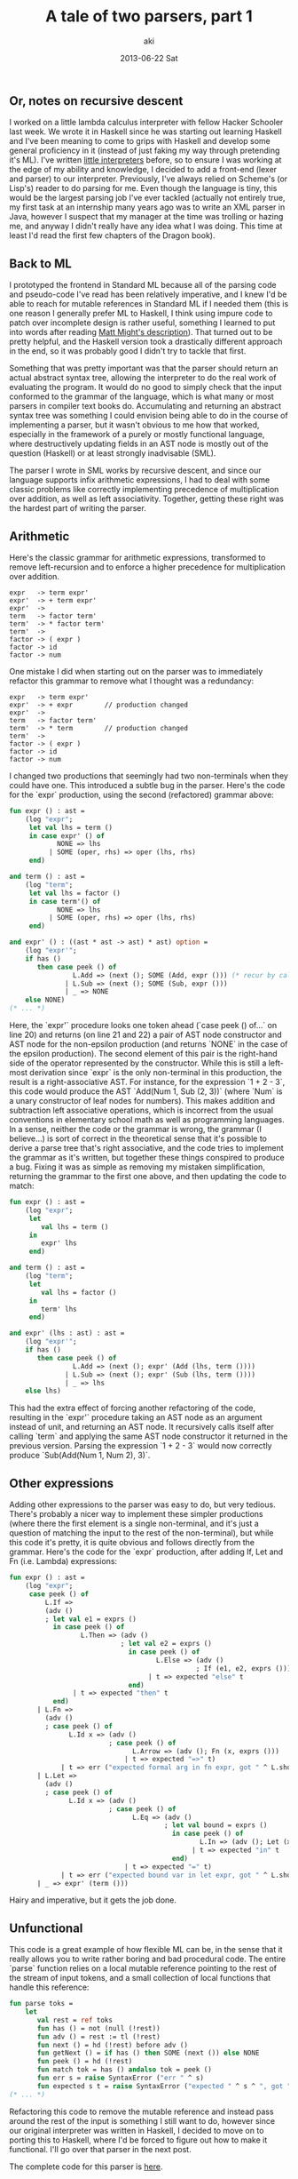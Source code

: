 #+TITLE:     A tale of two parsers, part 1
#+AUTHOR:    aki
#+EMAIL:     aki@utahraptor
#+DATE:      2013-06-22 Sat

** Or, notes on recursive descent

I worked on a little lambda calculus interpreter with fellow Hacker Schooler last week. We wrote it in Haskell since he was starting out learning Haskell and I've been meaning to come to grips with Haskell and develop some general proficiency in it (instead of just faking my way through pretending it's ML). I've written [[http://spacemanaki.com/blog/2010/07/05/The-Little-Schemer/][little interpreters]] before, so to ensure I was working at the edge of my ability and knowledge, I decided to add a front-end (lexer and parser) to our interpreter. Previously, I've always relied on Scheme's (or Lisp's) reader to do parsing for me. Even though the language is tiny, this would be the largest parsing job I've ever tackled (actually not entirely true, my first task at an internship many years ago was to write an XML parser in Java, however I suspect that my manager at the time was trolling or hazing me, and anyway I didn't really have any idea what I was doing. This time at least I'd read the first few chapters of the Dragon book).

** Back to ML

I prototyped the frontend in Standard ML because all of the parsing code and pseudo-code I've read has been relatively imperative, and I knew I'd be able to reach for mutable references in Standard ML if I needed them (this is one reason I generally prefer ML to Haskell, I think using impure code to patch over incomplete design is rather useful, something I learned to put into words after reading [[http://matt.might.net/articles/best-programming-languages/][Matt Might's description]]). That turned out to be pretty helpful, and the Haskell version took a drastically different approach in the end, so it was probably good I didn't try to tackle that first.

Something that was pretty important was that the parser should return an actual abstract syntax tree, allowing the interpreter to do the real work of evaluating the program. It would do no good to simply check that the input conformed to the grammar of the language, which is what many or most parsers in compiler text books do. Accumulating and returning an abstract syntax tree was something I could envision being able to do in the course of implementing a parser, but it wasn't obvious to me how that worked, especially in the framework of a purely or mostly functional language, where destructively updating fields in an AST node is mostly out of the question (Haskell) or at least strongly inadvisable (SML).

The parser I wrote in SML works by recursive descent, and since our language supports infix arithmetic expressions, I had to deal with some classic problems like correctly implementing precedence of multiplication over addition, as well as left associativity. Together, getting these right was the hardest part of writing the parser.

** Arithmetic

Here's the classic grammar for arithmetic expressions, transformed to remove left-recursion and to enforce a higher precedence for multiplication over addition.

#+BEGIN_SRC
  expr   -> term expr'
  expr'  -> + term expr'
  expr'  ->
  term   -> factor term'
  term'  -> * factor term'
  term'  ->
  factor -> ( expr )
  factor -> id
  factor -> num
#+END_SRC

One mistake I did when starting out on the parser was to immediately refactor this grammar to remove what I thought was a redundancy:

#+BEGIN_SRC
  expr   -> term expr'
  expr'  -> + expr        // production changed
  expr'  ->
  term   -> factor term'
  term'  -> * term        // production changed
  term'  ->
  factor -> ( expr )
  factor -> id
  factor -> num
#+END_SRC

I changed two productions that seemingly had two non-terminals when they could have one. This introduced a subtle bug in the parser. Here's the code for the `expr` production, using the second (refactored) grammar above:

#+NAME: expr
#+BEGIN_SRC sml
  fun expr () : ast =
      (log "expr";
       let val lhs = term ()
       in case expr' () of
              NONE => lhs
            | SOME (oper, rhs) => oper (lhs, rhs)
       end)
  
  and term () : ast =
      (log "term";
       let val lhs = factor ()
       in case term'() of
              NONE => lhs
            | SOME (oper, rhs) => oper (lhs, rhs)
       end)
  
  and expr' () : ((ast * ast -> ast) * ast) option =
      (log "expr'";
      if has ()
         then case peek () of
                  L.Add => (next (); SOME (Add, expr ())) (* recur by calling expr *)
                | L.Sub => (next (); SOME (Sub, expr ()))
                | _ => NONE
      else NONE)
  (* ... *)
#+END_SRC

Here, the `expr'` procedure looks one token ahead (`case peek () of...` on line 20) and returns (on line 21 and 22) a pair of AST node constructor and AST node for the non-epsilon production (and returns `NONE` in the case of the epsilon production). The second element of this pair is the right-hand side of the operator represented by the constructor. While this is still a left-most derivation since `expr` is the only non-terminal in this production, the result is a right-associative AST. For instance, for the expression `1 + 2 - 3`, this code would produce the AST `Add(Num 1, Sub (2, 3))` (where `Num` is a unary constructor of leaf nodes for numbers). This makes addition and subtraction left associative operations, which is incorrect from the usual conventions in elementary school math as well as programming languages. In a sense, neither the code or the grammar is wrong, the grammar (I believe...) is sort of correct in the theoretical sense that it's possible to derive a parse tree that's right associative, and the code tries to implement the grammar as it's written, but together these things conspired to produce a bug. Fixing it was as simple as removing my mistaken simplification, returning the grammar to the first one above, and then updating the code to match:

#+NAME: expr
#+BEGIN_SRC sml
  fun expr () : ast =
      (log "expr";
       let
          val lhs = term ()
       in
          expr' lhs
       end)
  
  and term () : ast =
      (log "term";
       let
          val lhs = factor ()
       in
          term' lhs
       end)
  
  and expr' (lhs : ast) : ast =
      (log "expr'";
      if has ()
         then case peek () of
                  L.Add => (next (); expr' (Add (lhs, term ())))
                | L.Sub => (next (); expr' (Sub (lhs, term ())))
                | _ => lhs
      else lhs)
#+END_SRC

This had the extra effect of forcing another refactoring of the code, resulting in the `expr'` procedure taking an AST node as an argument instead of unit, and returning an AST node. It recursively calls itself after calling `term` and applying the same AST node constructor it returned in the previous version. Parsing the expression `1 + 2 - 3` would now correctly produce `Sub(Add(Num 1, Num 2), 3)`.

** Other expressions

Adding other expressions to the parser was easy to do, but very tedious. There's probably a nicer way to implement these simpler productions (where there the first element is a single non-terminal, and it's just a question of matching the input to the rest of the non-terminal), but while this code it's pretty, it is quite obvious and follows directly from the grammar. Here's the code for the `expr` production, after adding If, Let and Fn (i.e. Lambda) expressions:

#+NAME: expr
#+BEGIN_SRC sml
  fun expr () : ast =
      (log "expr";
       case peek () of
           L.If =>
           (adv ()
           ; let val e1 = exprs ()
             in case peek () of
                    L.Then => (adv ()
                              ; let val e2 = exprs ()
                                in case peek () of
                                       L.Else => (adv ()
                                                 ; If (e1, e2, exprs ()))
                                     | t => expected "else" t
                                end)
                  | t => expected "then" t
             end)
         | L.Fn =>
           (adv ()
           ; case peek () of
                 L.Id x => (adv ()
                           ; case peek () of
                                 L.Arrow => (adv (); Fn (x, exprs ()))
                               | t => expected "=>" t)
               | t => err ("expected formal arg in fn expr, got " ^ L.show t))
         | L.Let =>
           (adv ()
           ; case peek () of
                 L.Id x => (adv ()
                           ; case peek () of
                                 L.Eq => (adv ()
                                         ; let val bound = exprs ()
                                           in case peek () of
                                                  L.In => (adv (); Let (x, bound, exprs ()))
                                                | t => expected "in" t
                                           end)
                               | t => expected "=" t)
               | t => err ("expected bound var in let expr, got " ^ L.show t))
         | _ => expr' (term ()))
#+END_SRC

Hairy and imperative, but it gets the job done.

** Unfunctional

This code is a great example of how flexible ML can be, in the sense that it really allows you to write rather boring and bad procedural code. The entire `parse` function relies on a local mutable reference pointing to the rest of the stream of input tokens, and a small collection of local functions that handle this reference:

#+NAME: parse
#+BEGIN_SRC sml
  fun parse toks =
      let
         val rest = ref toks
         fun has () = not (null (!rest))
         fun adv () = rest := tl (!rest)
         fun next () = hd (!rest) before adv ()
         fun getNext () = if has () then SOME (next ()) else NONE
         fun peek () = hd (!rest)
         fun match tok = has () andalso tok = peek ()
         fun err s = raise SyntaxError ("err " ^ s)
         fun expected s t = raise SyntaxError ("expected " ^ s ^ ", got " ^ L.show t)
  (* ... *)
#+END_SRC

Refactoring this code to remove the mutable reference and instead pass around the rest of the input is something I still want to do, however since our original interpreter was written in Haskell, I decided to move on to porting this to Haskell, where I'd be forced to figure out how to make it functional. I'll go over that parser in the next post.

The complete code for this parser is [[https://github.com/spacemanaki/persimmon/blob/e97febcbdf0f03812b9159e6ce3df1564f14ccff/arith.sml][here]].

